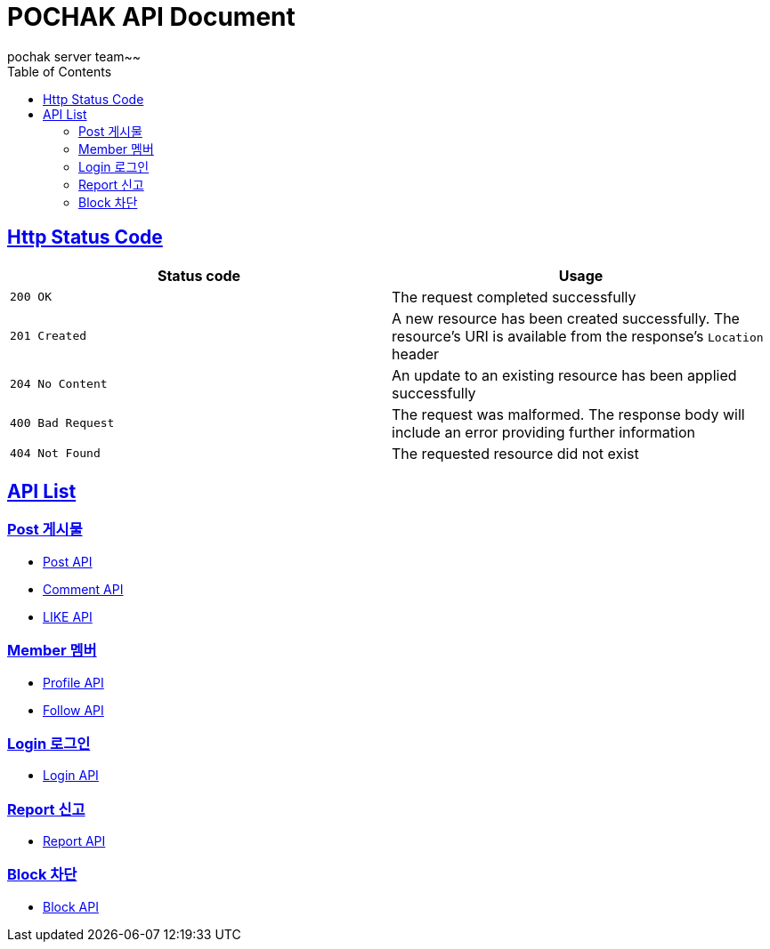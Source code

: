 = POCHAK API Document
pochak server team~~
:doctype: book
:icons: font
:source-highlighter: highlishtjs
:toc: left
:toclevels: 4
:sectlinks:
:docinfo: shared-head

== Http Status Code

|===
| Status code | Usage

| `200 OK`
| The request completed successfully

| `201 Created`
| A new resource has been created successfully. The resource's URI is available from the response's
`Location` header

| `204 No Content`
| An update to an existing resource has been applied successfully

| `400 Bad Request`
| The request was malformed. The response body will include an error providing further information

| `404 Not Found`
| The requested resource did not exist
|===

== API List

=== Post 게시물

* link:post.html[Post API]
* link:comment.html[Comment API]
* link:like.html[LIKE API]

=== Member 멤버
* link:profile.html[Profile API]
* link:follow.html[Follow API]

=== Login 로그인

* link:login.html[Login API]

=== Report 신고
* link:report.html[Report API]

=== Block 차단
* link:block.html[Block API]